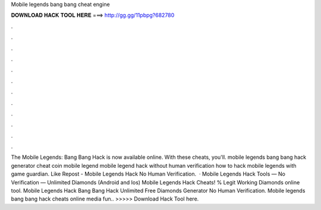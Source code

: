 Mobile legends bang bang cheat engine

𝐃𝐎𝐖𝐍𝐋𝐎𝐀𝐃 𝐇𝐀𝐂𝐊 𝐓𝐎𝐎𝐋 𝐇𝐄𝐑𝐄 ===> http://gg.gg/11pbpg?682780

.

.

.

.

.

.

.

.

.

.

.

.

The Mobile Legends: Bang Bang Hack is now available online. With these cheats, you'll. mobile legends bang bang hack generator cheat coin mobile legend mobile legend hack without human verification how to hack mobile legends with game guardian. Like Repost - Mobile Legends Hack No Human Verification.  · Mobile Legends Hack Tools — No Verification — Unlimited Diamonds (Android and Ios) Mobile Legends Hack Cheats! % Legit Working Diamonds online tool. Mobile Legends Hack Bang Bang Hack Unlimited Free Diamonds Generator No Human Verification. Mobile legends bang bang hack cheats online media fun.. >>>>> Download Hack Tool here.